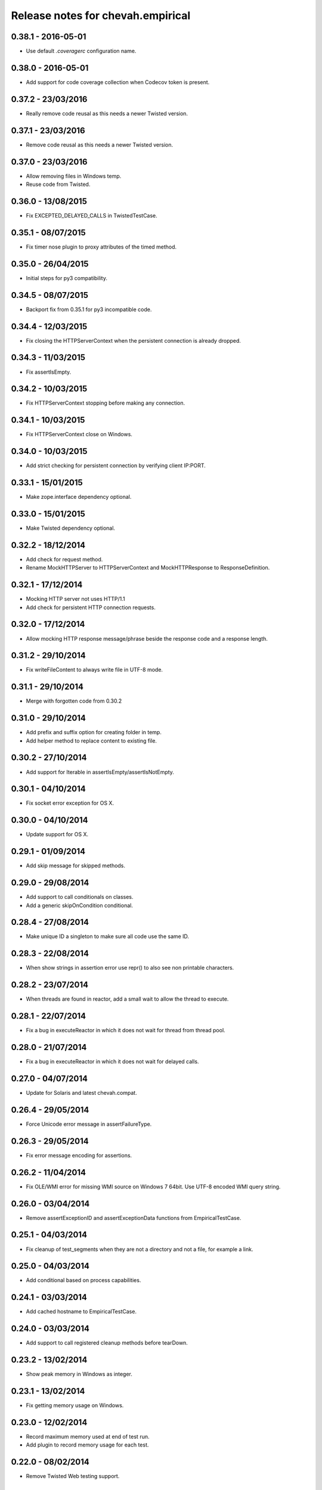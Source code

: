 Release notes for chevah.empirical
==================================


0.38.1 - 2016-05-01
-------------------

* Use default `.coveragerc` configuration name.


0.38.0 - 2016-05-01
-------------------

* Add support for code coverage collection when Codecov token is present.


0.37.2 - 23/03/2016
-------------------

* Really remove code reusal as this needs a newer Twisted version.


0.37.1 - 23/03/2016
-------------------

* Remove code reusal as this needs a newer Twisted version.


0.37.0 - 23/03/2016
-------------------

* Allow removing files in Windows temp.
* Reuse code from Twisted.


0.36.0 - 13/08/2015
-------------------

* Fix EXCEPTED_DELAYED_CALLS in TwistedTestCase.


0.35.1 - 08/07/2015
-------------------

* Fix timer nose plugin to proxy attributes of the timed method.


0.35.0 - 26/04/2015
-------------------

* Initial steps for py3 compatibility.


0.34.5 - 08/07/2015
-------------------

* Backport fix from 0.35.1 for py3 incompatible code.


0.34.4 - 12/03/2015
-------------------

* Fix closing the HTTPServerContext when the persistent connection is
  already dropped.


0.34.3 - 11/03/2015
-------------------

* Fix assertIsEmpty.


0.34.2 - 10/03/2015
-------------------

* Fix HTTPServerContext stopping before making any connection.


0.34.1 - 10/03/2015
-------------------

* Fix HTTPServerContext close on Windows.


0.34.0 - 10/03/2015
-------------------

* Add strict checking for persistent connection by verifying client IP:PORT.


0.33.1 - 15/01/2015
-------------------

* Make zope.interface dependency optional.


0.33.0 - 15/01/2015
-------------------

* Make Twisted dependency optional.


0.32.2 - 18/12/2014
-------------------

* Add check for request method.
* Rename MockHTTPServer to HTTPServerContext and MockHTTPResponse to
  ResponseDefinition.


0.32.1 - 17/12/2014
-------------------

* Mocking HTTP server not uses HTTP/1.1
* Add check for persistent HTTP connection requests.


0.32.0 - 17/12/2014
-------------------

* Allow mocking HTTP response message/phrase beside the response code and
  a response length.


0.31.2 - 29/10/2014
-------------------

* Fix writeFileContent to always write file in UTF-8 mode.


0.31.1 - 29/10/2014
-------------------

* Merge with forgotten code from 0.30.2


0.31.0 - 29/10/2014
-------------------

* Add prefix and suffix option for creating folder in temp.
* Add helper method to replace content to existing file.


0.30.2 - 27/10/2014
-------------------

* Add support for Iterable in assertIsEmpty/assertIsNotEmpty.


0.30.1 - 04/10/2014
-------------------

* Fix socket error exception for OS X.


0.30.0 - 04/10/2014
-------------------

* Update support for OS X.


0.29.1 - 01/09/2014
-------------------

* Add skip message for skipped methods.


0.29.0 - 29/08/2014
-------------------

* Add support to call conditionals on classes.
* Add a generic skipOnCondition conditional.


0.28.4 - 27/08/2014
-------------------

* Make unique ID a singleton to make sure all code use the same ID.


0.28.3 - 22/08/2014
-------------------

* When show strings in assertion error use repr() to also see non
  printable characters.


0.28.2 - 23/07/2014
-------------------

* When threads are found in reactor, add a small wait to allow the thread to
  execute.


0.28.1 - 22/07/2014
-------------------

* Fix a bug in executeReactor in which it does not wait for thread from
  thread pool.


0.28.0 - 21/07/2014
-------------------

* Fix a bug in executeReactor in which it does not wait for delayed calls.


0.27.0 - 04/07/2014
-------------------

* Update for Solaris and latest chevah.compat.


0.26.4 - 29/05/2014
-------------------

* Force Unicode error message in assertFailureType.


0.26.3 - 29/05/2014
-------------------

* Fix error message encoding for assertions.


0.26.2 - 11/04/2014
-------------------

* Fix OLE/WMI error for missing WMI source on Windows 7 64bit. Use UTF-8
  encoded WMI query string.


0.26.0 - 03/04/2014
-------------------

* Remove assertExceptionID and assertExceptionData functions from
  EmpiricalTestCase.


0.25.1 - 04/03/2014
-------------------

* Fix cleanup of test_segments when they are not a directory and not a file,
  for example a link.


0.25.0 - 04/03/2014
-------------------

* Add conditional based on process capabilities.


0.24.1 - 03/03/2014
-------------------

* Add cached hostname to EmpiricalTestCase.


0.24.0 - 03/03/2014
-------------------

* Add support to call registered cleanup methods before tearDown.


0.23.2 - 13/02/2014
-------------------

* Show peak memory in Windows as integer.


0.23.1 - 13/02/2014
-------------------

* Fix getting memory usage on Windows.


0.23.0 - 12/02/2014
-------------------

* Record maximum memory used at end of test run.
* Add plugin to record memory usage for each test.


0.22.0 - 08/02/2014
-------------------

* Remove Twisted Web testing support.


0.21.0 - 07/02/2014
-------------------

* Enforce unicode ids for failures.


0.20.1 - 17/12/2013
-------------------

* Rename decorators to conditionals.
* Allow a list of os names for onOSName conditional.


0.20.0 - 17/12/2013
-------------------

* Add decorators for skipping tests based on OS name or family.


0.19.0 - 12/12/2013
-------------------

* Check working folder for temporary files or folders.


0.18.2 - 10/12/2013
-------------------

* Fix listenPort() with Windows shutdown exception.


0.18.1 - 10/12/2013
-------------------

* Update listenPort() to support AIX.


0.18.0 - 09/12/2013
-------------------

* Move os accounts and group initialization into chevah.compat package.
* Call sys.exitfunc before exiting the test runner.
* Update build system to latest brink for independent paver.sh script.


0.17.5 - 03/12/2013
-------------------

* Re-release after merging 0.16.7.
* Update to latest compat and brink.


0.17.4 - 29/11/2013
-------------------

* Support temporary folders for Windows elevated accounts.


0.17.3 - 29/11/2013
-------------------

* Update LocalTestFilesystem to support chevah.server usage.


0.17.2 - 29/11/2013
-------------------

* Fix duplicate creation of temp folder on Windows.
* Fix build cleanup.
* Check that temporary folder does not exists when setting a new temp
  folder.


0.17.1 - 29/11/2013
-------------------

* Bad release.


0.17.0 - 29/11/2013
-------------------

* Add support for having separate temporary folders for each
  LocalTestFilesystem.


0.16.7 - 29/11/2013
-------------------

* Fix test timer for skipped tests.


0.16.6 - 08/11/2013
-------------------

* On reactor stop, restore reactor startup event.


0.16.5 - 08/11/2013
-------------------

* Fix fake reactor shutdown to set running flag.


0.16.4 - 06/11/2013
-------------------

* Use pseudo-random generator for mk.number().


0.16.3 - 27/09/2013
-------------------

* Fix retrieving test success state from full stack.


0.16.2 - 20/07/2013
-------------------

* Add tests for running deferred with chained callbacks.


0.16.1 - 18/07/2013
-------------------

* Fix previous bad release due to missing import line.


0.16.0 - 18/07/2013
-------------------

* Quick and dirty fix for resolving 2nd level deferrers.


0.15.1 - 26/06/2013
-------------------

* Move elevated constants to chevah.compat.


0.15.0 - 26/06/2013
-------------------

* Make ChevahTestCase.getHostname a static method.


0.14.0 - 04/06/2013
-------------------

* Fix TestCase.assertTempIsClean() and remove `silent` flag argument.
* Add TestCase.cleanTemporaryFolder().
* Add TestCase.patch() and TestCase.patchObject().
* Add mk.ascii and mk.TCPPort.
* Remove mk.makeMock() and move it as TestCase.Mock().


0.13.0 - 21/05/2013
-------------------

* Add helpers for deferred:
  successResultOf, failureResultOf and assertNoResult


0.12.1 - 21/05/2013
-------------------

* Rename ChevahCommonsFactory.md5checksum to ChevahCommonsFactory.md5.


0.12.0 - 19/05/2013
-------------------

* rename filesystem.LocalTestFilesystem,getFileContent to
  filesystem.LocalTestFilesyste.getFileLines.
* add filesystem.LocalTestFilesyste.getFileContent which returns full content.
* add mockup.ChevahCommonsFactory.md5checksum

